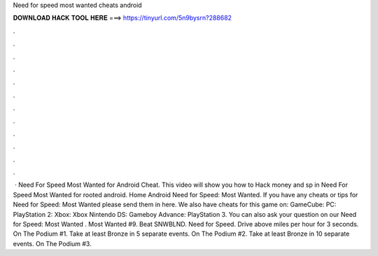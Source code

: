 Need for speed most wanted cheats android

𝐃𝐎𝐖𝐍𝐋𝐎𝐀𝐃 𝐇𝐀𝐂𝐊 𝐓𝐎𝐎𝐋 𝐇𝐄𝐑𝐄 ===> https://tinyurl.com/5n9bysrn?288682

.

.

.

.

.

.

.

.

.

.

.

.

 · Need For Speed Most Wanted for Android Cheat. This video will show you how to Hack money and sp in Need For Speed Most Wanted for  rooted android. Home Android Need for Speed: Most Wanted. If you have any cheats or tips for Need for Speed: Most Wanted please send them in here. We also have cheats for this game on: GameCube: PC: PlayStation 2: Xbox: Xbox Nintendo DS: Gameboy Advance: PlayStation 3. You can also ask your question on our Need for Speed: Most Wanted . Most Wanted #9. Beat SNWBLND. Need for Speed. Drive above miles per hour for 3 seconds. On The Podium #1. Take at least Bronze in 5 separate events. On The Podium #2. Take at least Bronze in 10 separate events. On The Podium #3.